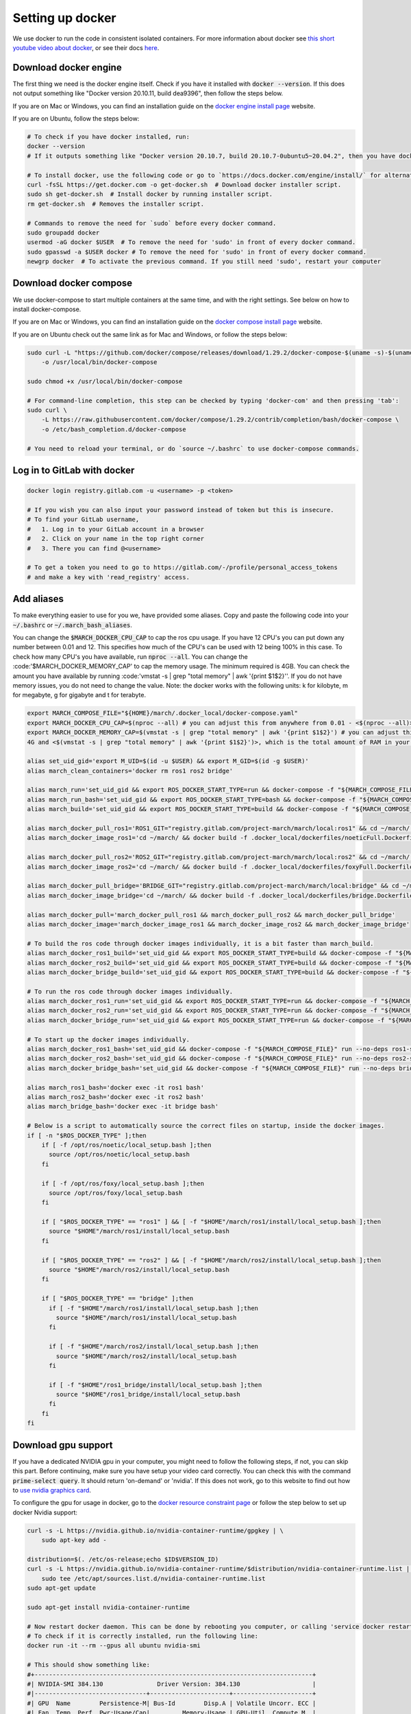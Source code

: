 .. _install_docker-label:

Setting up docker
=================

We use docker to run the code in consistent isolated containers. For more information about docker see
`this short youtube video about docker <https://www.youtube.com/watch?v=Gjnup-PuquQ>`_,
or see their docs `here <https://docs.docker.com/get-started/>`_.

Download docker engine
^^^^^^^^^^^^^^^^^^^^^^
The first thing we need is the docker engine itself. Check if you have it installed with :code:`docker --version`.
If this does not output something like "Docker version 20.10.11, build dea9396", then follow the steps below.

If you are on Mac or Windows, you can find an installation guide on the `docker engine install page <https://docs.docker.com/engine/install/>`_ website.

If you are on Ubuntu, follow the steps below:

.. code-block:: bash

    # To check if you have docker installed, run:
    docker --version
    # If it outputs something like "Docker version 20.10.7, build 20.10.7-0ubuntu5~20.04.2", then you have docker installed.

    # To install docker, use the following code or go to `https://docs.docker.com/engine/install/` for alternative options.
    curl -fsSL https://get.docker.com -o get-docker.sh  # Download docker installer script.
    sudo sh get-docker.sh  # Install docker by running installer script.
    rm get-docker.sh  # Removes the installer script.

    # Commands to remove the need for `sudo` before every docker command.
    sudo groupadd docker
    usermod -aG docker $USER  # To remove the need for 'sudo' in front of every docker command.
    sudo gpasswd -a $USER docker # To remove the need for 'sudo' in front of every docker command.
    newgrp docker  # To activate the previous command. If you still need 'sudo', restart your computer

Download docker compose
^^^^^^^^^^^^^^^^^^^^^^^
We use docker-compose to start multiple containers at the same time, and with the right settings.
See below on how to install docker-compose.

If you are on Mac or Windows, you can find an installation guide on the `docker compose install page <https://docs.docker.com/compose/install/>`_ website.

If you are on Ubuntu check out the same link as for Mac and Windows, or follow the steps below:

.. code-block:: bash

    sudo curl -L "https://github.com/docker/compose/releases/download/1.29.2/docker-compose-$(uname -s)-$(uname -m)" \
        -o /usr/local/bin/docker-compose

    sudo chmod +x /usr/local/bin/docker-compose

    # For command-line completion, this step can be checked by typing 'docker-com' and then pressing 'tab':
    sudo curl \
        -L https://raw.githubusercontent.com/docker/compose/1.29.2/contrib/completion/bash/docker-compose \
        -o /etc/bash_completion.d/docker-compose

    # You need to reload your terminal, or do `source ~/.bashrc` to use docker-compose commands.


Log in to GitLab with docker
^^^^^^^^^^^^^^^^^^^^^^^^^^^^

.. code-block:: bash

    docker login registry.gitlab.com -u <username> -p <token>

    # If you wish you can also input your password instead of token but this is insecure.
    # To find your GitLab username,
    #   1. Log in to your GitLab account in a browser
    #   2. Click on your name in the top right corner
    #   3. There you can find @<username>

    # To get a token you need to go to https://gitlab.com/-/profile/personal_access_tokens
    # and make a key with 'read_registry' access.


Add aliases
^^^^^^^^^^^
To make everything easier to use for you we, have provided some aliases.
Copy and paste the following code into your :code:`~/.bashrc` or :code:`~/.march_bash_aliases`.

You can change the :code:`$MARCH_DOCKER_CPU_CAP` to cap the ros cpu usage. If you have 12 CPU's you can put down any number
between 0.01 and 12. This specifies how much of the CPU's can be used with 12 being 100% in this case.
To check how many CPU's you have available, run :code:`nproc --all`.
You can change the :code:'$MARCH_DOCKER_MEMORY_CAP' to cap the memory usage. The minimum required is 4GB. You can check
the amount you have available by running :code:'vmstat -s | grep "total memory" | awk '{print $1$2}''. If you do not
have memory issues, you do not need to change the value.
Note: the docker works with the following units: k for kilobyte, m for megabyte, g for gigabyte and t for terabyte.

.. code-block:: bash

    export MARCH_COMPOSE_FILE="${HOME}/march/.docker_local/docker-compose.yaml"
    export MARCH_DOCKER_CPU_CAP=$(nproc --all) # you can adjust this from anywhere from 0.01 - <$(nproc --all)>
    export MARCH_DOCKER_MEMORY_CAP=$(vmstat -s | grep "total memory" | awk '{print $1$2}') # you can adjust this between
    4G and <$(vmstat -s | grep "total memory" | awk '{print $1$2}')>, which is the total amount of RAM in your computer

    alias set_uid_gid='export M_UID=$(id -u $USER) && export M_GID=$(id -g $USER)'
    alias march_clean_containers='docker rm ros1 ros2 bridge'

    alias march_run='set_uid_gid && export ROS_DOCKER_START_TYPE=run && docker-compose -f "${MARCH_COMPOSE_FILE}" up'
    alias march_run_bash='set_uid_gid && export ROS_DOCKER_START_TYPE=bash && docker-compose -f "${MARCH_COMPOSE_FILE}" up'
    alias march_build='set_uid_gid && export ROS_DOCKER_START_TYPE=build && docker-compose -f "${MARCH_COMPOSE_FILE}" up'

    alias march_docker_pull_ros1='ROS1_GIT="registry.gitlab.com/project-march/march/local:ros1" && cd ~/march/ && docker pull $ROS1_GIT && docker tag $ROS1_GIT ros1 && docker rmi $ROS1_GIT'
    alias march_docker_image_ros1='cd ~/march/ && docker build -f .docker_local/dockerfiles/noeticFull.Dockerfile -t ros1 .'

    alias march_docker_pull_ros2='ROS2_GIT="registry.gitlab.com/project-march/march/local:ros2" && cd ~/march/ && docker pull $ROS2_GIT && docker tag $ROS2_GIT ros2 && docker rmi $ROS2_GIT'
    alias march_docker_image_ros2='cd ~/march/ && docker build -f .docker_local/dockerfiles/foxyFull.Dockerfile -t ros2 .'

    alias march_docker_pull_bridge='BRIDGE_GIT="registry.gitlab.com/project-march/march/local:bridge" && cd ~/march/ && docker pull $BRIDGE_GIT && docker tag $BRIDGE_GIT bridge && docker rmi $BRIDGE_GIT'
    alias march_docker_image_bridge='cd ~/march/ && docker build -f .docker_local/dockerfiles/bridge.Dockerfile -t bridge .'

    alias march_docker_pull='march_docker_pull_ros1 && march_docker_pull_ros2 && march_docker_pull_bridge'
    alias march_docker_image='march_docker_image_ros1 && march_docker_image_ros2 && march_docker_image_bridge'

    # To build the ros code through docker images individually, it is a bit faster than march_build.
    alias march_docker_ros1_build='set_uid_gid && export ROS_DOCKER_START_TYPE=build && docker-compose -f "${MARCH_COMPOSE_FILE}" up --no-deps ros1-service'
    alias march_docker_ros2_build='set_uid_gid && export ROS_DOCKER_START_TYPE=build && docker-compose -f "${MARCH_COMPOSE_FILE}" up --no-deps ros2-service'
    alias march_docker_bridge_build='set_uid_gid && export ROS_DOCKER_START_TYPE=build && docker-compose -f "${MARCH_COMPOSE_FILE}" up --no-deps bridge-service'

    # To run the ros code through docker images individually.
    alias march_docker_ros1_run='set_uid_gid && export ROS_DOCKER_START_TYPE=run && docker-compose -f "${MARCH_COMPOSE_FILE}" up --no-deps ros1-service'
    alias march_docker_ros2_run='set_uid_gid && export ROS_DOCKER_START_TYPE=run && docker-compose -f "${MARCH_COMPOSE_FILE}" up --no-deps ros2-service'
    alias march_docker_bridge_run='set_uid_gid && export ROS_DOCKER_START_TYPE=run && docker-compose -f "${MARCH_COMPOSE_FILE}" up --no-deps bridge-service'

    # To start up the docker images individually.
    alias march_docker_ros1_bash='set_uid_gid && docker-compose -f "${MARCH_COMPOSE_FILE}" run --no-deps ros1-service bash'
    alias march_docker_ros2_bash='set_uid_gid && docker-compose -f "${MARCH_COMPOSE_FILE}" run --no-deps ros2-service bash'
    alias march_docker_bridge_bash='set_uid_gid && docker-compose -f "${MARCH_COMPOSE_FILE}" run --no-deps bridge-service bash'

    alias march_ros1_bash='docker exec -it ros1 bash'
    alias march_ros2_bash='docker exec -it ros2 bash'
    alias march_bridge_bash='docker exec -it bridge bash'

    # Below is a script to automatically source the correct files on startup, inside the docker images.
    if [ -n "$ROS_DOCKER_TYPE" ];then
        if [ -f /opt/ros/noetic/local_setup.bash ];then
          source /opt/ros/noetic/local_setup.bash
        fi

        if [ -f /opt/ros/foxy/local_setup.bash ];then
          source /opt/ros/foxy/local_setup.bash
        fi

        if [ "$ROS_DOCKER_TYPE" == "ros1" ] && [ -f "$HOME"/march/ros1/install/local_setup.bash ];then
          source "$HOME"/march/ros1/install/local_setup.bash
        fi

        if [ "$ROS_DOCKER_TYPE" == "ros2" ] && [ -f "$HOME"/march/ros2/install/local_setup.bash ];then
          source "$HOME"/march/ros2/install/local_setup.bash
        fi

        if [ "$ROS_DOCKER_TYPE" == "bridge" ];then
          if [ -f "$HOME"/march/ros1/install/local_setup.bash ];then
            source "$HOME"/march/ros1/install/local_setup.bash
          fi

          if [ -f "$HOME"/march/ros2/install/local_setup.bash ];then
            source "$HOME"/march/ros2/install/local_setup.bash
          fi

          if [ -f "$HOME"/ros1_bridge/install/local_setup.bash ];then
            source "$HOME"/ros1_bridge/install/local_setup.bash
          fi
        fi
    fi


Download gpu support
^^^^^^^^^^^^^^^^^^^^
If you have a dedicated NVIDIA gpu in your computer, you might need to follow the following steps,
if not, you can skip this part. Before continuing, make sure you have setup your video card correctly.
You can check this with the command :code:`prime-select query`. It should return 'on-demand' or 'nvidia'.
If this does not work, go to this website to find out how to
`use nvidia graphics card <https://www.linuxbabe.com/desktop-linux/switch-intel-nvidia-graphics-card-ubuntu>`_.

To configure the gpu for usage in docker, go to the `docker resource constraint page <https://docs.docker.com/config/containers/resource_constraints/#gpu>`_ or
follow the step below to set up docker Nvidia support:

.. code-block:: bash

    curl -s -L https://nvidia.github.io/nvidia-container-runtime/gpgkey | \
        sudo apt-key add -

    distribution=$(. /etc/os-release;echo $ID$VERSION_ID)
    curl -s -L https://nvidia.github.io/nvidia-container-runtime/$distribution/nvidia-container-runtime.list | \
        sudo tee /etc/apt/sources.list.d/nvidia-container-runtime.list
    sudo apt-get update

    sudo apt-get install nvidia-container-runtime

    # Now restart docker daemon. This can be done by rebooting you computer, or calling 'service docker restart'
    # To check if it is correctly installed, run the following line:
    docker run -it --rm --gpus all ubuntu nvidia-smi

    # This should show something like:
    #+-----------------------------------------------------------------------------+
    #| NVIDIA-SMI 384.130            	Driver Version: 384.130                    |
    #|-------------------------------+----------------------+----------------------+
    #| GPU  Name        Persistence-M| Bus-Id        Disp.A | Volatile Uncorr. ECC |
    #| Fan  Temp  Perf  Pwr:Usage/Cap|         Memory-Usage | GPU-Util  Compute M. |
    #|===============================+======================+======================|
    #|   0  GRID K520       	Off  | 00000000:00:03.0 Off |                  N/A |
    #| N/A   36C    P0    39W / 125W |      0MiB /  4036MiB |       0%     Default |
    #+-------------------------------+----------------------+----------------------+
    #+-----------------------------------------------------------------------------+
    #| Processes:                                                       GPU Memory |
    #|  GPU   	PID   Type   Process name                               Usage      |
    #|=============================================================================|
    #|  No running processes found                                                 |
    #+-----------------------------------------------------------------------------+

After this step, you need to change one of the previously added aliases.
Go to your :code:`~/.bashrc` or :code:`~/.march_bash_aliases`, and look for the :code:`export MARCH_COMPOSE_FILE=`.

.. code-block:: bash

    # Change:
    export MARCH_COMPOSE_FILE="${HOME}/march/.docker_local/docker-compose.yaml"
    # To:
    export MARCH_COMPOSE_FILE="${HOME}/march/.docker_local/docker-compose-gpu.yaml"


Downloading the docker images
^^^^^^^^^^^^^^^^^^^^^^^^^^^^^
Now, you should be all ready to go. The last step is to get the newest docker image from the GitLab repository.
You will need to redo this step everytime there are new dependencies added to the ros code.
Luckily getting these new images can be done very easily with the following commands:

.. code-block:: bash

    # To pull all 3 images:
    march_docker_pull

    # Or to pull them all individually:
    march_docker_pull_ros1
    march_docker_pull_ros2
    march_docker_pull_bridge

    # You can also build them yourself, but this is not advised.
    # You should only do this if you want to add anything to the ros dependencies
    march_docker_image
    march_docker_image_ros1
    march_docker_image_ros2
    march_docker_image_bridge

Running the march code
^^^^^^^^^^^^^^^^^^^^^^
Now that everything is downloaded, you can run the ros code.

.. code-block:: bash

    march_run  # To run the entire march code. (ros1, ros2 and the bridge) (This also starts up the 3 containers / "environments")
    march_build  # To run build for all of march code (ros1, ros2 and the bridge)
    march_run_bash  # To start up all 3 ros containers / "environments".

    # You can log into the ros environments with:
    march_ros1_bash
    march_ros2_bash
    march_bridge_bash

Giving arguments to march run
^^^^^^^^^^^^^^^^^^^^^^^^^^^^^
You can also add arguments to the ros1 and ros2 startup. This is done by setting the environment variables
:code:`ROS_ARGS`, :code:`ROS1_ARGS` and :code:`ROS2_ARGS`. The code block below shows how to do this.
Note however, that because you set an environment variable these will persist within the terminal session.
This means that if you do :code:`march_run` again from the same window it will use the same startup arguments.
To unset this also see the code block below:

.. code-block:: bash

    # To add arguments to ros1 and ros2 startup, you need to set environment variable with:
    export ROS_ARGS='...'  # To set args for ros1 and ros2 (e.g. ground_gait:=true)
    export ROS1_ARGS='...'  # To set args for ros1 (e.g. gazebo_ui:=true)
    export ROS2_ARGS='...' # To set args for ros2

    # NOTE: These persist within in the terminal session, if you wish to unset them do:
    unset ROS_ARGS
    unset ROS1_ARGS
    unset ROS2_ARGS


